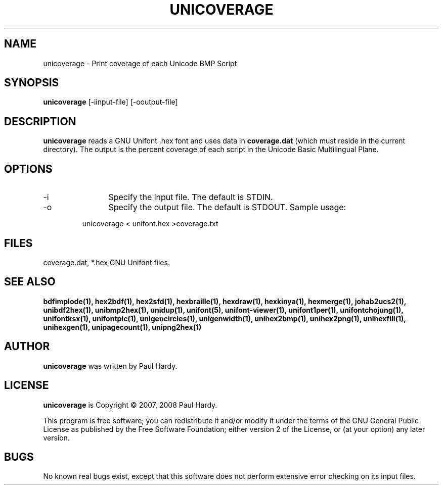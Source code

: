 .TH UNICOVERAGE 1 "2007 Dec 31"
.SH NAME
unicoverage \- Print coverage of each Unicode BMP Script
.SH SYNOPSIS
.br
.B unicoverage
[-iinput-file] [-ooutput-file]
.SH DESCRIPTION
.B unicoverage
reads a GNU Unifont .hex font and uses data in
.B coverage.dat
(which must reside in the current directory).  The output is
the percent coverage of each script in the Unicode Basic Multilingual Plane.
.SH OPTIONS
.TP 12
-i
Specify the input file. The default is STDIN.
.TP
-o
Specify the output file. The default is STDOUT.
Sample usage:
.PP
.RS
unicoverage < unifont.hex >coverage.txt
.RE
.SH FILES
coverage.dat, *.hex GNU Unifont files.
.SH SEE ALSO
.BR bdfimplode(1),
.BR hex2bdf(1),
.BR hex2sfd(1),
.BR hexbraille(1),
.BR hexdraw(1),
.BR hexkinya(1),
.BR hexmerge(1),
.BR johab2ucs2(1),
.BR unibdf2hex(1),
.BR unibmp2hex(1),
.BR unidup(1),
.BR unifont(5),
.BR unifont-viewer(1),
.BR unifont1per(1),
.BR unifontchojung(1),
.BR unifontksx(1),
.BR unifontpic(1),
.BR unigencircles(1),
.BR unigenwidth(1),
.BR unihex2bmp(1),
.BR unihex2png(1),
.BR unihexfill(1),
.BR unihexgen(1),
.BR unipagecount(1),
.BR unipng2hex(1)
.SH AUTHOR
.B unicoverage
was written by Paul Hardy.
.SH LICENSE
.B unicoverage
is Copyright \(co 2007, 2008 Paul Hardy.
.PP
This program is free software; you can redistribute it and/or modify
it under the terms of the GNU General Public License as published by
the Free Software Foundation; either version 2 of the License, or
(at your option) any later version.
.SH BUGS
No known real bugs exist, except that this software does not perform
extensive error checking on its input files.
